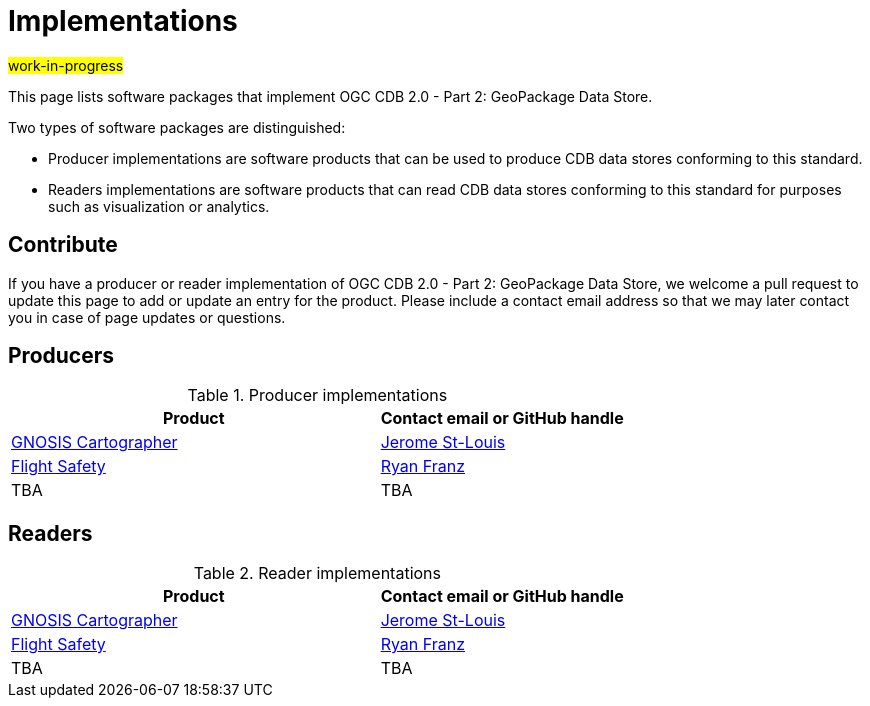 # Implementations

#work-in-progress#

This page lists software packages that implement OGC CDB 2.0 - Part 2: GeoPackage Data Store.

Two types of software packages are distinguished:

* Producer implementations are software products that can be used to produce CDB data stores conforming to this standard.
* Readers implementations are software products that can read CDB data stores conforming to this standard for purposes such as visualization or analytics.

## Contribute

If you have a producer or reader implementation of OGC CDB 2.0 - Part 2: GeoPackage Data Store, we welcome a pull request to update this page to add or update an entry for the product.
Please include a contact email address so that we may later contact you in case of page updates or questions.

//If you have a producer product, please consider to https://www.ogc.org/resource/products/registration[register it in the OGC Product Database] and https://cite.opengeospatial.org/teamengine/[test it for compliance], too.

## Producers

.Producer implementations
[cols="6,4",options="header",grid="rows",stripes="hover"]
|===
| Product | Contact email or GitHub handle

| http://gnosis.earth/[GNOSIS Cartographer]
| https://github.com/jerstlouis[Jerome St-Louis]

| https://www.flightsafety.com/[Flight Safety]
| https://github.com/ryanfranz[Ryan Franz]

| TBA
| TBA

|===

## Readers

.Reader implementations
[cols="6,4",options="header",grid="rows",stripes="hover"]
|===
| Product | Contact email or GitHub handle

| http://gnosis.earth/[GNOSIS Cartographer]
| https://github.com/jerstlouis[Jerome St-Louis]

| https://www.flightsafety.com/[Flight Safety]
| https://github.com/ryanfranz[Ryan Franz]

|TBA
|TBA
|===
